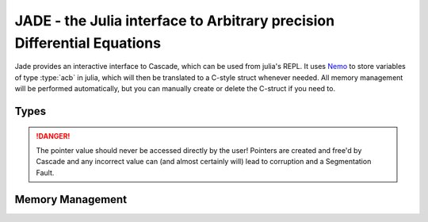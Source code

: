 .. _Nemo: http://nemocas.org
.. _jade:

**JADE** - the Julia interface to Arbitrary precision Differential Equations
====================================================================================

Jade provides an interactive interface to Cascade, which can be used from julia's REPL. It uses Nemo_ to store variables of type :type:`acb` in julia, which will then be translated to a C-style struct whenever needed. All memory management will be performed automatically, but you can manually create or delete the C-struct if you need to.

Types
------------

.. type:: acb_ode

    Contains an array of type acb_poly, the order of the differential equation and a pointer of type nothing. The latter is used to store a pointer to an `acb_ode_t` created by Cascade.

.. danger::
    The pointer value should never be accessed directly by the user! Pointers are created and free'd by Cascade and any incorrect value can (and almost certainly will) lead to corruption and a Segmentation Fault.

Memory Management
-----------------

.. function:: acb_ode(polys::Array{acb_poly,1})

    Creates a struct of type `acb_ode` from *polys*. The order will be determined internally.

.. function:: translateC(ode::acb_ode)

    An `acb_ode_t` is created by Cascade and a pointer to it is stored in *ode*.

.. function:: deleteC(ode::acb_ode)

    The C-style struct stored in *ode* is deallocated by Cascade.
